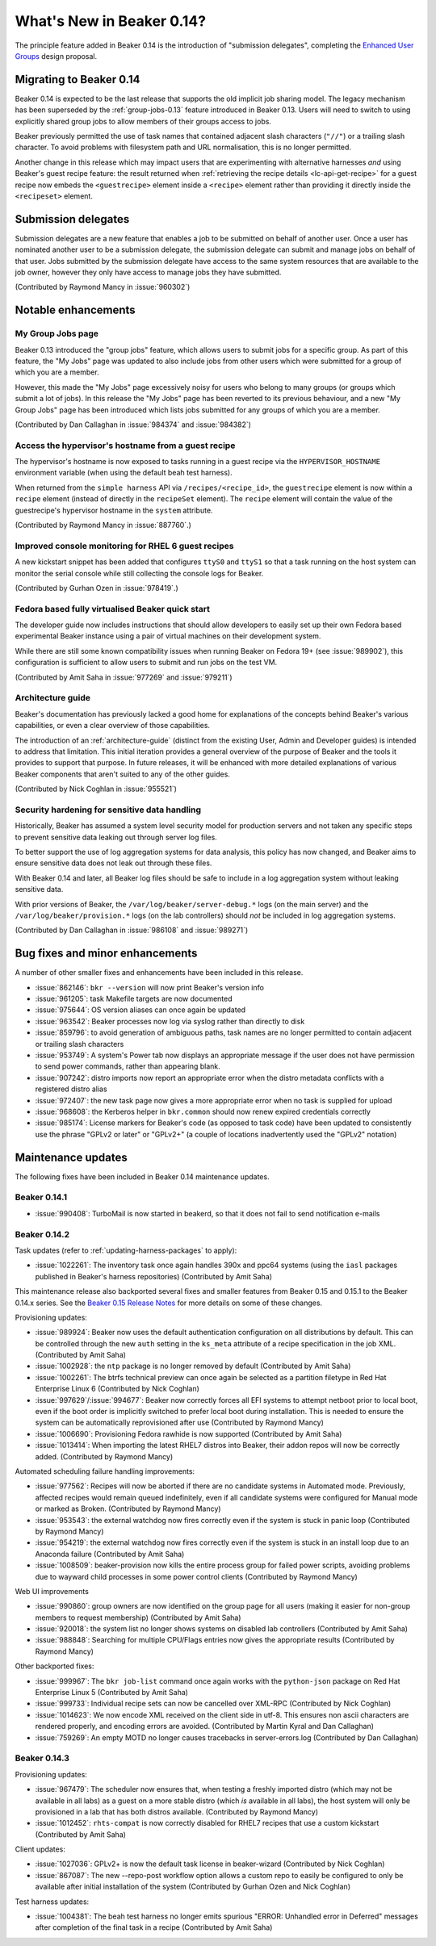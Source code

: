 What's New in Beaker 0.14?
==========================

The principle feature added in Beaker 0.14 is the introduction of
"submission delegates", completing the
`Enhanced User Groups <../../dev/proposals/enhanced-user-groups.html>`_ 
design proposal.


Migrating to Beaker 0.14
------------------------

Beaker 0.14 is expected to be the last release that supports the old
implicit job sharing model. The legacy mechanism has been superseded by the
:ref:`group-jobs-0.13` feature introduced in Beaker 0.13. Users will need
to switch to using explicitly shared group jobs to allow members of their
groups access to jobs.

Beaker previously permitted the use of task names that contained adjacent
slash characters (``"//"``) or a trailing slash character. To avoid problems
with filesystem path and URL normalisation, this is no longer permitted.

Another change in this release which may impact users that are
experimenting with alternative harnesses *and* using Beaker's guest
recipe feature: the result returned when
:ref:`retrieving the recipe details <lc-api-get-recipe>` for a guest
recipe now embeds the ``<guestrecipe>`` element inside a ``<recipe>``
element rather than providing it directly inside the ``<recipeset>``
element.


Submission delegates
--------------------

Submission delegates are a new feature that enables a job to be submitted on
behalf of another user. Once a user has nominated another user to be
a submission delegate, the submission delegate can submit and manage
jobs on behalf of that user. Jobs submitted by the submission delegate
have access to the same system resources that are available to the job
owner, however they only have access to manage jobs they have submitted.

(Contributed by Raymond Mancy in :issue:`960302`)


Notable enhancements
--------------------

My Group Jobs page
~~~~~~~~~~~~~~~~~~

Beaker 0.13 introduced the "group jobs" feature, which allows users to submit
jobs for a specific group. As part of this feature, the "My Jobs" page was
updated to also include jobs from other users which were submitted for a
group of which you are a member.

However, this made the "My Jobs" page excessively noisy for users who belong
to many groups (or groups which submit a lot of jobs). In this release the
"My Jobs" page has been reverted to its previous behaviour, and a new
"My Group Jobs" page has been introduced which lists jobs submitted for
any groups of which you are a member.

(Contributed by Dan Callaghan in :issue:`984374` and :issue:`984382`)


Access the hypervisor's hostname from a guest recipe
~~~~~~~~~~~~~~~~~~~~~~~~~~~~~~~~~~~~~~~~~~~~~~~~~~~~

The hypervisor's hostname is now exposed to tasks running in a guest
recipe via the ``HYPERVISOR_HOSTNAME`` environment variable
(when using the default beah test harness).

When returned from the ``simple harness`` API via ``/recipes/<recipe_id>``, the
``guestrecipe`` element is now within a ``recipe`` element (instead of directly
in the ``recipeSet`` element). The ``recipe`` element will contain the value
of the guestrecipe's hypervisor hostname in the ``system`` attribute.

(Contributed by Raymond Mancy in :issue:`887760`.)


Improved console monitoring for RHEL 6 guest recipes
~~~~~~~~~~~~~~~~~~~~~~~~~~~~~~~~~~~~~~~~~~~~~~~~~~~~

A new kickstart snippet has been added that configures ``ttyS0`` and
``ttyS1`` so that a task running on the host system can monitor the
serial console while still collecting the console logs for Beaker.

(Contributed by Gurhan Ozen in :issue:`978419`.)


Fedora based fully virtualised Beaker quick start
~~~~~~~~~~~~~~~~~~~~~~~~~~~~~~~~~~~~~~~~~~~~~~~~~

The developer guide now includes instructions that should allow developers
to easily set up their own Fedora based experimental Beaker instance using
a pair of virtual machines on their development system.

While there are still some known compatibility issues when running Beaker
on Fedora 19+ (see :issue:`989902`), this configuration is sufficient to
allow users to submit and run jobs on the test VM.

(Contributed by Amit Saha in :issue:`977269` and :issue:`979211`)


Architecture guide
~~~~~~~~~~~~~~~~~~

Beaker's documentation has previously lacked a good home for explanations
of the concepts behind Beaker's various capabilities, or even a clear
overview of those capabilities.

The introduction of an :ref:`architecture-guide` (distinct from the
existing User, Admin and Developer guides) is intended to address that
limitation. This initial iteration provides a general overview of the
purpose of Beaker and the tools it provides to support that purpose. In
future releases, it will be enhanced with more detailed explanations of
various Beaker components that aren't suited to any of the other guides.

(Contributed by Nick Coghlan in :issue:`955521`)


Security hardening for sensitive data handling
~~~~~~~~~~~~~~~~~~~~~~~~~~~~~~~~~~~~~~~~~~~~~~

Historically, Beaker has assumed a system level security model for
production servers and not taken any specific steps to prevent sensitive
data leaking out through server log files.

To better support the use of log aggregation systems for data analysis,
this policy has now changed, and Beaker aims to ensure sensitive data does
not leak out through these files.

With Beaker 0.14 and later, all Beaker log files should be safe to include
in a log aggregation system without leaking sensitive data.

With prior versions of Beaker, the ``/var/log/beaker/server-debug.*`` logs
(on the main server) and the ``/var/log/beaker/provision.*`` logs (on
the lab controllers) should *not* be included in log aggregation systems.

(Contributed by Dan Callaghan in :issue:`986108` and :issue:`989271`)


Bug fixes and minor enhancements
--------------------------------

A number of other smaller fixes and enhancements have been included in this
release.

* :issue:`862146`: ``bkr --version`` will now print Beaker's version info
* :issue:`961205`: task Makefile targets are now documented
* :issue:`975644`: OS version aliases can once again be updated
* :issue:`963542`: Beaker processes now log via syslog rather than directly
  to disk
* :issue:`859796`: to avoid generation of ambiguous paths, task names are no
  longer permitted to contain adjacent or trailing slash characters
* :issue:`953749`: A system's Power tab now displays an appropriate message
  if the user does not have permission to send power commands, rather than
  appearing blank.
* :issue:`907242`: distro imports now report an appropriate error when the
  distro metadata conflicts with a registered distro alias
* :issue:`972407`: the new task page now gives a more appropriate error when
  no task is supplied for upload
* :issue:`968608`: the Kerberos helper in ``bkr.common`` should now
  renew expired credentials correctly
* :issue:`985174`: License markers for Beaker's code (as opposed to task
  code) have been updated to consistently use the phrase "GPLv2 or later"
  or "GPLv2+" (a couple of locations inadvertently used the "GPLv2" notation)


Maintenance updates
-------------------

The following fixes have been included in Beaker 0.14 maintenance updates.

Beaker 0.14.1
~~~~~~~~~~~~~

* :issue:`990408`: TurboMail is now started in beakerd, so that it does not 
  fail to send notification e-mails


Beaker 0.14.2
~~~~~~~~~~~~~

Task updates (refer to :ref:`updating-harness-packages` to apply):

* :issue:`1022261`: The inventory task once again handles 390x and
  ppc64 systems (using the ``iasl`` packages published in Beaker's
  harness repositories) (Contributed by Amit Saha)

This maintenance release also backported several fixes and smaller features
from Beaker 0.15 and 0.15.1 to the Beaker 0.14.x series. See the `Beaker
0.15 Release Notes
<http://beaker-project.org/docs/whats-new/release-0.15.html>`__ for more
details on some of these changes.

Provisioning updates:

* :issue:`989924`: Beaker now uses the default authentication configuration
  on all distributions by default. This can be controlled through the new
  ``auth`` setting in the ``ks_meta`` attribute of a recipe specification
  in the job XML. (Contributed by Amit Saha)
* :issue:`1002928`: the ``ntp`` package is no longer removed by default
  (Contributed by Amit Saha)
* :issue:`1002261`: The btrfs technical preview can once again be selected
  as a partition filetype in Red Hat Enterprise Linux 6
  (Contributed by Nick Coghlan)
* :issue:`997629`/:issue:`994677`: Beaker now correctly forces all EFI
  systems to attempt netboot prior to local boot, even if the boot order
  is implicitly switched to prefer local boot during installation. This is
  needed to ensure the system can be automatically reprovisioned after use
  (Contributed by Raymond Mancy)
* :issue:`1006690`: Provisioning Fedora rawhide is now supported
  (Contributed by Amit Saha)
* :issue:`1013414`: When importing the latest RHEL7 distros into Beaker,
  their addon repos will now be correctly added.
  (Contributed by Raymond Mancy)

Automated scheduling failure handling improvements:

* :issue:`977562`: Recipes will now be aborted if there are no candidate
  systems in Automated mode. Previously, affected recipes would remain
  queued indefinitely, even if all candidate systems were configured for
  Manual mode or marked as Broken. (Contributed by Raymond Mancy)
* :issue:`953543`: the external watchdog now fires correctly even if the
  system is stuck in panic loop (Contributed by Raymond Mancy)
* :issue:`954219`: the external watchdog now fires correctly even if the
  system is stuck in an install loop due to an Anaconda failure
  (Contributed by Amit Saha)
* :issue:`1008509`: beaker-provision now kills the entire process group
  for failed power scripts, avoiding problems due to wayward child processes
  in some power control clients (Contributed by Raymond Mancy)

Web UI improvements

* :issue:`990860`: group owners are now identified on the group page for
  all users (making it easier for non-group members to request membership)
  (Contributed by Amit Saha)
* :issue:`920018`: the system list no longer shows systems on disabled
  lab controllers (Contributed by Amit Saha)
* :issue:`988848`: Searching for multiple CPU/Flags entries now gives the
  appropriate results (Contributed by Raymond Mancy)

Other backported fixes:

* :issue:`999967`: The ``bkr job-list`` command once again works with the
  ``python-json`` package on Red Hat Enterprise Linux 5
  (Contributed by Amit Saha)
* :issue:`999733`: Individual recipe sets can now be cancelled over XML-RPC
  (Contributed by Nick Coghlan)
* :issue:`1014623`: We now encode XML received on the client side in utf-8.
  This ensures non ascii characters are rendered properly, and encoding
  errors are avoided. (Contributed by Martin Kyral and Dan Callaghan)
* :issue:`759269`: An empty MOTD no longer causes tracebacks in
  server-errors.log (Contributed by Dan Callaghan)


Beaker 0.14.3
~~~~~~~~~~~~~

Provisioning updates:

* :issue:`967479`: The scheduler now ensures that, when testing a freshly
  imported distro (which may not be available in all labs) as a guest on a
  more stable distro (which *is* available in all labs), the host system will
  only be provisioned in a lab that has both distros available.
  (Contributed by Raymond Mancy)
* :issue:`1012452`: ``rhts-compat`` is now correctly disabled for RHEL7
  recipes that use a custom kickstart (Contributed by Amit Saha)

Client updates:

* :issue:`1027036`: GPLv2+ is now the default task license in beaker-wizard
  (Contributed by Nick Coghlan)
* :issue:`867087`: The new --repo-post workflow option allows a custom repo
  to easily be configured to only be available after initial installation of
  the system (Contributed by Gurhan Ozen and Nick Coghlan)

Test harness updates:

* :issue:`1004381`: The beah test harness no longer emits spurious
  "ERROR: Unhandled error in Deferred" messages after completion of the
  final task in a recipe (Contributed by Amit Saha)
